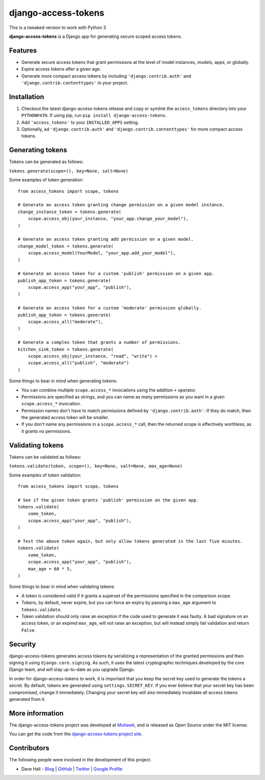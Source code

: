 django-access-tokens
====================

This is a tweaked version to work with Python 3

**django-access-tokens** is a Django app for generating secure scoped access tokens.


Features
--------

- Generate secure access tokens that grant permissions at the level of model instances,
  models, apps, or globally.
- Expire access tokens after a given age.
- Generate more compact access tokens by including ``'django.contrib.auth'``
  and ``'django.contrib.contenttypes'`` in your project.


Installation
------------

1. Checkout the latest django-access-tokens release and copy or symlink the
   ``access_tokens`` directory into your ``PYTHONPATH``.  If using pip, run 
   ``pip install django-access-tokens``.
2. Add ``'access_tokens'`` to your ``INSTALLED_APPS`` setting.
3. Optionally, ad ``'django.contrib.auth'`` and ``'django.contrib.contenttypes'`` for more
   compact access tokens.


Generating tokens
-----------------

Tokens can be generated as follows:

``tokens.generate(scope=(), key=None, salt=None)``

Some examples of token generation:

::
    
    from access_tokens import scope, tokens

    # Generate an access token granting change permission on a given model instance.
    change_instance_token = tokens.generate(
        scope.access_obj(your_instance, "your_app.change_your_model"),
    )

    # Generate an access token granting add permission on a given model.
    change_model_token = tokens.generate(
        scope.access_model(YourModel, "your_app.add_your_model"),
    )

    # Generate an access token for a custom 'publish' permission on a given app.
    publish_app_token = tokens.generate(
        scope.access_app("your_app", "publish"),
    )

    # Generate an access token for a custom 'moderate' permission globally.
    publish_app_token = tokens.generate(
        scope.access_all("moderate"),
    )

    # Generate a complex token that grants a number of permissions.
    kitchen_sink_token = tokens.generate(
        scope.access_obj(your_instance, "read", "write") +
        scope.access_all("publish", "moderate")
    )

Some things to bear in mind when generating tokens:

- You can combine multiple ``scope.access_*`` invocations using the addition ``+`` operator.
- Permissions are specified as strings, and you can name as many permissions as you want
  in a given ``scope.access_*`` invocation.
- Permission names don't have to match permissions defined by ``'django.contrib.auth'``. If they
  do match, then the generated access token will be smaller.
- If you don't name any permissions in a ``scope.access_*`` call, then the returned scope is effectively
  worthless, as it grants no permissions.


Validating tokens
-----------------

Tokens can be validated as follows:

``tokens.validate(token, scope=(), key=None, salt=None, max_age=None)``

Some examples of token validation:

::
    
    from access_tokens import scope, tokens

    # See if the given token grants 'publish' permission on the given app.
    tokens.validate(
        some_token,
        scope.access_app("your_app", "publish"),
    )

    # Test the above token again, but only allow tokens generated in the last five minutes.
    tokens.validate(
        some_token,
        scope.access_app("your_app", "publish"),
        max_age = 60 * 5,
    )


Some things to bear in mind when validating tokens:

- A token is considered valid if it grants a superset of the permissions specified in
  the comparison scope.
- Tokens, by default, never expire, but you can force an expiry by passing a ``max_age`` argument
  to ``tokens.validate``.
- Token validation should only raise an exception if the code used to generate it was faulty.
  A bad signature on an access token, or an expired ``max_age``, will not raise an exception, but
  will instead simply fail validation and return ``False``.


Security
--------

django-access-tokens generates access tokens by serializing a representation of the granted permissions
and then signing it using ``django.core.signing``. As such, it uses the latest cryptographic techniques
developed by the core Django team, and will stay up-to-date as you upgrade Django.

In order for django-access-tokens to work, it is important that you keep the secret key used
to generate the tokens a secret. By default, tokens are generated using ``settings.SECRET_KEY``. If you
ever believe that your secret key has been compromised, change it immediately. Changing your secret
key will also immediately invalidate all access tokens generated from it.


More information
----------------

The django-access-tokens project was developed at `Mohawk <http://www.mohawkhq.com/>`_, and
is released as Open Source under the MIT license.

You can get the code from the `django-access-tokens project site <http://github.com/mohawkhq/django-access-tokens>`_.


Contributors
------------

The following people were involved in the development of this project.

- Dave Hall - `Blog <http://blog.etianen.com/>`_ | `GitHub <http://github.com/etianen>`_ | `Twitter <http://twitter.com/etianen>`_ | `Google Profile <http://www.google.com/profiles/david.etianen>`_
